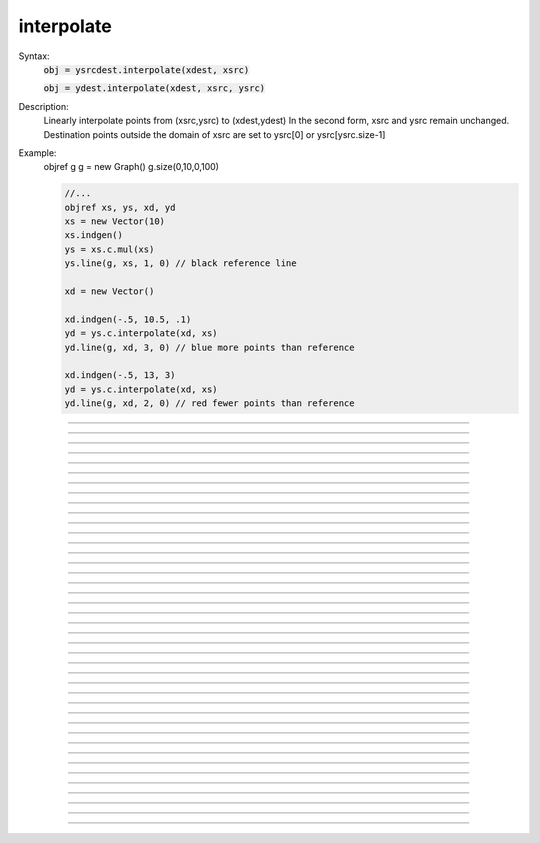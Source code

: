 .. _vect2:

         
         
interpolate
-----------



.. class:: interpolate


    Syntax:
        :code:`obj = ysrcdest.interpolate(xdest, xsrc)`

        :code:`obj = ydest.interpolate(xdest, xsrc, ysrc)`


    Description:
        Linearly interpolate points from (xsrc,ysrc) to (xdest,ydest) 
        In the second form, xsrc and ysrc remain unchanged. 
        Destination points outside the domain of xsrc are set to 
        ysrc[0] or ysrc[ysrc.size-1] 

    Example:
        objref g 
        g = new Graph() 
        g.size(0,10,0,100) 
         

        .. code-block::
            none

            //... 
            objref xs, ys, xd, yd 
            xs = new Vector(10) 
            xs.indgen() 
            ys = xs.c.mul(xs) 
            ys.line(g, xs, 1, 0) // black reference line 
             
            xd = new Vector() 
             
            xd.indgen(-.5, 10.5, .1) 
            yd = ys.c.interpolate(xd, xs) 
            yd.line(g, xd, 3, 0) // blue more points than reference 
             
            xd.indgen(-.5, 13, 3) 
            yd = ys.c.interpolate(xd, xs) 
            yd.line(g, xd, 2, 0) // red fewer points than reference 


         

----



.. method:: interpolate.deriv


    Syntax:
        :code:`obj = vdest.deriv(vsrc)`

        :code:`obj = vdest.deriv(vsrc, dx)`

        :code:`obj = vdest.deriv(vsrc, dx, method)`

        :code:`obj = vsrcdest.deriv()`

        :code:`obj = vsrcdest.deriv(dx)`

        :code:`obj = vsrcdest.deriv(dx, method)`


    Description:
        The numerical Euler derivative or the central difference derivative of \ :code:`vec` 
        is placed in \ :code:`vdest`. 
        The variable *dx* gives the increment of the independent variable 
        between successive elements of \ :code:`vec`. 


        *method* = 1 = Euler derivative: 
            \ :code:`vec1[i] = (vec[i+1] - vec[i])/dx` 
 
            Each time this method is used, 
            the first element 
            of \ :code:`vec` is lost since *i* cannot equal -1.  Therefore, since the 
            \ :code:`integral` function performs an Euler 
            integration, the integral of \ :code:`vec1` will reproduce \ :code:`vec` minus the first 
            element. 

        *method* = 2 = Central difference derivative: 
            \ :code:`vec1[i] = ((vec[i+1]-vec[i-1])/2)/dx` 
 
            This method produces an Euler derivative for the first and last 
            elements of \ :code:`vec1`.  The central difference method maintains the 
            same number of elements in \ :code:`vec1` 
            as were in \ :code:`vec` and is a more accurate method than the Euler method. 
            A vector differentiated by this method cannot, however, be integrated 
            to reproduce the original \ :code:`vec`. 

         

    Example:

        .. code-block::
            none

            objref vec, vec1 
            vec = new Vector() 
            vec1 = new Vector() 
            vec.indgen(0, 5, 1) 
            func sq(){ 
            	return $1*$1 
            } 
            vec.apply("sq") 
            vec1.deriv(vec, 0.1) 

        creates \ :code:`vec1` with elements: 

        .. code-block::
            none

            10	20	 
            40	60	 
            80	90 

        Since *dx*=0.1, and there are eleven elements including 0, 
        the entire function exists between the values of 0 and 1, and the derivative 
        values are large compared to the function values. With *dx*=1,the vector 
        \ :code:`vec1` would consist of the following elements: 

        .. code-block::
            none

            1	2	 
            4	6	 
            8	9 

         
        The Euler method vs. the Central difference method:
 
        Beginning with the vector \ :code:`vec`: 

        .. code-block::
            none

            0	1	 
            4	9	 
            16	25 

        \ :code:`vec1.deriv(vec, 1, 1)` (Euler) would go about 
        producing \ :code:`vec1` by the following method: 

        .. code-block::
            none

            1-0   = 1	4-1  = 3		 
            9-4   = 5	16-9 = 7	 
            25-16 = 9 

        whereas \ :code:`vec1.deriv(vec, 1, 2)` (Central difference) would go about 
        producing \ :code:`vec1` as such: 

        .. code-block::
            none

            1-0      = 1		(4-0)/2  = 2	 
            (9-1)/2  = 4		(16-4)/2 = 6	 
            (25-9)/2 = 8		25-16    = 9 


         

----



.. method:: interpolate.integral


    Syntax:
        :code:`obj = vdest.integral(vsrc)`

        :code:`obj = vdest.integral(vsrc, dx)`

        :code:`obj = vsrcdest.integral()`

        :code:`obj = vsrcdest.integral(dx)`


    Description:
        Places a numerical Euler integral of the vsrc elements in vdest. 
        *dx* sets the size of the discretization. 
         
        \ :code:`vdest[i+1] = vdest[i] + vsrc[i+1]` and the first element of \ :code:`vdest` is always 
        equal to the first element of \ :code:`vsrc`. 

    Example:

        .. code-block::
            none

            objref vec, vec1 
            vec = new Vector() 
            vec1 = new Vector() 
            vec.indgen(0, 5, 1)	//vec will have 6 values from 0 to 5, with increment=1 
            vec.apply("sq")		//sq() squares an element  
            			//and is defined in the example for .deriv 
            vec1.integral(vec, 1)	//Euler integral of vec elements approximating 
            			//an x-squared function, dx = 0.1 
            vec1.printf() 

        will print the following elements in \ :code:`vec1` to the screen: 

        .. code-block::
            none

            0	1	5	 
            14	30	55 

        In order to make the integral values more accurate, it is necessary to increase 
        the size of the vector and to decrease the size of *dx*. 

        .. code-block::
            none

            objref vec2 
            vec2 = new Vector(6) 
            vec.indgen(0, 5.1, 0.1)	//vec will have 51 values from 0 to 5, with increment=0.1 
            vec.apply("sq")		//sq() squares an element  
            			//and is defined in the example for .deriv 
            vec1.integral(vec, 0.1)	//Euler integral of vec elements approximating 
            			//an x-squared function, dx = 0.1 
            for i=0,5{vec2.x[i] = vec1.x[i*10]}  //put the value of every 10th index in vec2 
            vec2.printf() 

        will print the following elements in \ :code:`vec2` (which are the elements of 
        \ :code:`vec1` corresponding to the integers 0-5) to the screen: 

        .. code-block::
            none

            0	0.385	2.87 
            9.455	22.14	42.925 

        The integration naturally becomes more accurate as 
        *dx* is reduced and the size of the vector is increased.  If the vector 
        is taken to 501 elements from 0-5 and *dx* is made to equal 0.01, the integrals 
        of the integers 0-5 yield the following (compared to their continuous values 
        on their right). 

        .. code-block::
            none

            0.00000 -- 0.00000	0.33835 --  0.33333	2.6867  --  2.6666 
            9.04505 -- 9.00000	21.4134 -- 21.3333	41.7917 -- 41.6666 


         

----



.. method:: interpolate.median


    Syntax:
        :code:`median = vsrc.median()`


    Description:
        Find the median value of \ :code:`vec`. 

         

----



.. method:: interpolate.medfltr


    Syntax:
        :code:`obj = vdest.medfltr(vsrc)`

        :code:`obj = vdest.medfltr(vsrc, points)`

        :code:`obj = vsrcdest.medfltr()`

        :code:`obj = vsrcdest.medfltr( points)`


    Description:
        Apply a median filter to vsrc, producing a smoothed version in vdest. 
        Each point is replaced with the median value of the *points* on 
        either side. 
        This is typically used for eliminating spikes from data. 

         

----



.. method:: interpolate.sort


    Syntax:
        :code:`obj = vsrcdest.sort()`


    Description:
        Sort the elements of \ :code:`vec1` in place, putting them in numerical order. 

         

----



.. method:: interpolate.sortindex


    Syntax:
        :code:`vdest = vsrc.sortindex()`

        :code:`vdest = vsrc.sortindex(vdest)`


    Description:
        Return a new vector of indices which sort the vsrc elements in numerical 
        order. That is vsrc.index(vsrc.sortindex) is equivalent to vsrc.sort(). 
        If vdest is present, use that as the destination vector for the indices. 
        This, if it is large enough, avoids the destruct/construct of vdest. 

    Example:

        .. code-block::
            none

            objref a, r, si 
            r = new Random() 
            r.uniform(0,100) 
            a = new Vector(10) 
            a.setrand(r) 
            a.printf 
             
            si = a.sortindex 
            si.printf 
            a.index(si).printf 

         

         

----



.. method:: interpolate.reverse


    Syntax:
        :code:`obj = vsrcdest.reverse()`


    Description:
        Reverses the elements of \ :code:`vec` in place. 

         

----



.. method:: interpolate.rotate


    Syntax:
        :code:`obj = vsrcdest.rotate(value)`

        :code:`obj = vsrcdest.rotate(value, 0)`


    Description:
        A negative *value* will move elements to the left.  A positive argument 
        will move elements to the right.  In both cases, the elements shifted off one 
        end of the vector will reappear at the other end. 
        If a 2nd arg is present, 0 values get shifted in and elements shifted off 
        one end are lost. 

    Example:

        .. code-block::
            none

            vec.indgen(1, 10, 1) 
            vec.rotate(3) 

        orders the elements of \ :code:`vec` as follows: 

        .. code-block::
            none

            8  9  10  1  2  3  4  5  6  7 

        whereas, 

        .. code-block::
            none

            vec.indgen(1, 10, 1) 
            vec.rotate(-3) 

        orders the elements of \ :code:`vec` as follows: 

        .. code-block::
            none

            4  5  6  7  8  9  10  1  2  3 


        .. code-block::
            none

            objref vec 
            vec = new Vector() 
            vec.indgen(1,5,1) 
            vec.printf 
            vec.c.rotate(2).printf 
            vec.c.rotate(2, 0).printf 
            vec.c.rotate(-2).printf 
            vec.c.rotate(-2, 0).printf 


         

----



.. method:: interpolate.rebin


    Syntax:
        :code:`obj = vdest.rebin(vsrc,factor)`

        :code:`obj = vsrcdest.rebin(factor)`


    Description:
        Compresses length of vector \ :code:`vsrc` by an integer *factor*.  The sum of 
        elements is conserved, unless the *factor* produces a remainder, 
        in which case the remainder values are truncated from \ :code:`vdest`. 

    Example:

        .. code-block::
            none

            vec.indgen(1, 10, 1) 
            vec1.rebin(vec, 2) 

        produces \ :code:`vec1`: 

        .. code-block::
            none

            3  7  11  15  19 

        where each pair of \ :code:`vec ` elements is added together into one element. 
         
        But, 

        .. code-block::
            none

            vec.indgen(1, 10, 1) 
            vec1.rebin(vec, 3) 

        adds trios \ :code:`vec` elements and gets rid of the value 10, producing 
        \ :code:`vec1`: 

        .. code-block::
            none

            6  15  24 


         

----



.. method:: interpolate.pow


    Syntax:
        :code:`obj = vdest.pow(vsrc, power)`

        :code:`obj = vsrcdest.pow(power)`


    Description:
        Raise each element to some power. A power of -1, 0, .5, 1, or 2 
        are efficient. 

         

----



.. method:: interpolate.sqrt


    Syntax:
        :code:`obj = vdest.sqrt(vsrc)`

        :code:`obj = vsrcdest.sqrt()`


    Description:
        Take the square root of each element. No domain checking. 

         

----



.. method:: interpolate.log


    Syntax:
        :code:`obj = vdest.log(vsrc)`

        :code:`obj = vsrcdest.log()`


    Description:
        Take the natural log of each element. No domain checking. 

         

----



.. method:: interpolate.log10


    Syntax:
        :code:`obj = vdest.log10(vsrc)`

        :code:`obj = vsrcdest.log10()`


    Description:
        Take the logarithm to the base 10 of each element. No domain checking. 

         

----



.. method:: interpolate.tanh


    Syntax:
        :code:`obj = vdest.tanh(vsrc)`

        :code:`obj = vsrcdest.tanh()`


    Description:
        Take the hyperbolic tangent of each element. 

         

----



.. method:: interpolate.abs


    Syntax:
        :code:`obj = vdest.abs(vsrc)`

        :code:`obj = vsrcdest.abs()`


    Description:
        Take the absolute value of each element. 

    Example:

        .. code-block::
            none

            objref v1 
            v1 = new Vector() 
            v1.indgen(-.5, .5, .1) 
            v1.printf() 
            v1.abs.printf() 


    .. seealso::
        :func:`math`

         

----



.. method:: interpolate.index


    Syntax:
        :code:`obj = vdest.index(vsrc,  indices)`


    Description:
        The values of the vector \ :code:`vsrc` indexed by the vector *indices* are collected 
        into \ :code:`vdest`. 
         

    Example:

        .. code-block::
            none

            objref vec, vec1, vec2, vec3 
            vec = new Vector() 
            vec1 = new Vector() 
            vec2 = new Vector() 
            vec3 = new Vector(6) 
            vec.indgen(0, 5.1, 0.1)	//vec will have 51 values from 0 to 5, with increment=0.1 
            vec1.integral(vec, 0.1)	//Euler integral of vec elements approximating 
            			//an x-squared function, dx = 0.1 
            vec2.indgen(0, 50,10) 
            vec3.index(vec1, vec2)  //put the value of every 10th index in vec2 

        makes \ :code:`vec3` with six elements corresponding to the integrated integers from 
        \ :code:`vec`. 

         

----



.. method:: interpolate.min


    Syntax:
        :code:`x = vec.min()`

        :code:`x = vec.min(start, end)`


    Description:
        Return the minimum value. 

         

----



.. method:: interpolate.min_ind


    Syntax:
        :code:`i = vec.min_ind()`

        :code:`i = vec.min_ind(start, end)`


    Description:
        Return the index of the minimum value. 

         

----



.. method:: interpolate.max


    Syntax:
        :code:`x = vec.max()`

        :code:`x = vec.max(start, end)`


    Description:
        Return the maximum value. 

         

----



.. method:: interpolate.max_ind


    Syntax:
        :code:`i = vec.max_ind()`

        :code:`i = vec.max_ind(start, end)`


    Description:
        Return the index of the maximum value. 

         

----



.. method:: interpolate.sum


    Syntax:
        :code:`x = vec.sum()`

        :code:`x = vec.sum(start, end)`


    Description:
        Return the sum of element values. 

         

----



.. method:: interpolate.sumsq


    Syntax:
        :code:`x = vec.sumsq()`

        :code:`x = vec.sumsq(start, end)`


    Description:
        Return the sum of squared element values. 

         

----



.. method:: interpolate.mean


    Syntax:
        :code:`x =  vec.mean()`

        :code:`x =  vec.mean(start, end)`


    Description:
        Return the mean of element values. 

         

----



.. method:: interpolate.var


    Syntax:
        :code:`x = vec.var()`

        :code:`x = vec.var(start, end)`


    Description:
        Return the variance of element values. 

         

----



.. method:: interpolate.stdev


    Syntax:
        :code:`vec.stdev()`

        :code:`vec.stdev(start,end)`


    Description:
        Return the standard deviation of the element values. 

         

----



.. method:: interpolate.stderr


    Syntax:
        :code:`x = vec.stderr()`

        :code:`x = vec.stderr(start, end)`


    Description:
        Return the standard error of the mean (SEM) of the element values. 

         

----



.. method:: interpolate.dot


    Syntax:
        :code:`x = vec.dot(vec1)`


    Description:
        Return the dot (inner) product of \ :code:`vec` and *vec1*. 

         

----



.. method:: interpolate.mag


    Syntax:
        :code:`x = vec.mag()`


    Description:
        Return the vector length or magnitude. 

         

----



.. method:: interpolate.add


    Syntax:
        :code:`obj = vsrcdest.add(scalar)`

        :code:`obj = vsrcdest.add(vec1)`


    Description:
        Add either a scalar to each element of the vector or add the corresponding 
        elements of *vec1* to the elements of \ :code:`vsrcdest`. 
        \ :code:`vsrcdest` and *vec1* must have the same size. 

         

----



.. method:: interpolate.sub


    Syntax:
        :code:`obj = vsrcdest.sub(scalar)`

        :code:`obj = vsrcdest.sub(vec1)`


    Description:
        Subtract either a scalar from each element of the vector or subtract the 
        corresponding elements of *vec1* from the elements of \ :code:`vsrcdest`. 
        \ :code:`vsrcdest` and *vec1* must have the same size. 

         

----



.. method:: interpolate.mul


    Syntax:
        :code:`obj = vsrcdest.mul(scalar)`

        :code:`obj = vsrcdest.mul(vec1)`


    Description:
        Multiply each element of \ :code:`vsrcdest` either by either a scalar or the 
        corresponding elements of *vec1*.  \ :code:`vsrcdest` 
        and *vec1* must have the same size. 

         

----



.. method:: interpolate.div


    Syntax:
        :code:`obj = vsrcdest.div(scalar)`

        :code:`obj = vsrcdest.div(vec1)`


    Description:
        Divide each element of \ :code:`vsrcdest` either by a scalar or by the 
        corresponding elements of *vec1*.  \ :code:`vsrcdest` 
        and *vec1* must have the same size. 

         

----



.. method:: interpolate.scale


    Syntax:
        :code:`scale = vsrcdest.scale(low, high)`


    Description:
        Scale values of the elements of a vector to lie within the given range. 
        Return the scale factor used. 

         

----



.. method:: interpolate.eq


    Syntax:
        :code:`boolean = vec.eq(vec1)`


    Description:
        Test equality of vectors.  Returns 1 if all elements of vec == 
        corresponding elements of *vec1* (to within :func:`float_epsilon` ). 
        Otherwise it returns 0. 

         

----



.. method:: interpolate.meansqerr


    Syntax:
        :code:`x = vec.meansqerr(vec1)`

        :code:`x = vec.meansqerr(vec1, weight_vec)`


    Description:
        Return the mean squared error between values of the elements of \ :code:`vec` and 
        the corresponding elements of *vec1*.  \ :code:`vec` and *vec1* must have the 
        same size. 
         
        If the second vector arg is present, it also must have the same size and the 
        return value is sum of w[i]*(v1[i] - v2[i])^2 / size 

         

----



.. method:: interpolate.Fourier

        The following routines are based on the fast fourier transform (FFT) 
        and are implemented using code from Numerical Recipes in C (2nd ed.) 
        Refer to this source for further information. 
         

----



.. method:: interpolate.correl


    Syntax:
        :code:`obj = vdest.correl(src)`

        :code:`obj = vdest.correl(src, vec2)`


    Description:
        Compute the cross-correlation function of *src* and *vec2* (or the 
        autocorrelation of *src* if *vec2* is not present). 

         

----



.. method:: interpolate.convlv


    Syntax:
        :code:`obj = vdest.convlv(src,filter)`

        :code:`obj = vdest.convlv(src,filter, sign)`


    Description:
        Compute the convolution of *src* with *filter*.  If <sign>=-1 then 
        compute the deconvolution. 
        Assumes filter is given in "wrap-around" order, with countup 
        \ :code:`t=0..t=n/2` followed by countdown \ :code:`t=n..t=n/2`.  The size of *filter* 
        should be an odd <= the size of *v1*>. 

    Example:

        .. code-block::
            none

            objref v1, v2, v3 
            v1 = new Vector(16) 
            v2 = new Vector(16) 
            v3 = new Vector() 
            v1.x[5] = v1.x[6] = 1 
            v2.x[3] = v2.x[4] = 3 
            v3.convlv(v1, v2) 
            v1.printf() 
            v2.printf() 
            v3.printf() 


         

----



.. method:: interpolate.spctrm


    Syntax:
        :code:`obj = vdest.spctrm(vsrc)`


    Description:
        Return the power spectral density function of vsrc. 

         

----



.. method:: interpolate.filter


    Syntax:
        :code:`obj = vdest.filter(src,filter)`

        :code:`obj = vsrcdest.filter(filter)`


    Description:
        Digital filter implemented by taking the inverse fft of 
        *filter* and convolving it with *vec1*.  *vec* and *vec1* 
        are in the time 
        domain and *filter* is in the frequency domain. 

         

----



.. method:: interpolate.fft


    Syntax:
        :code:`obj = vdest.fft(vsrc, sign)`

        :code:`obj = vsrcdest.fft(sign)`


    Description:
        Compute the fast fourier transform of the source data vector.  If 
        *sign*=-1 then compute the inverse fft. 
         
        If vsrc.size() is not an integral power of 2, it is padded with 0's to 
        the next power of 2 size. 
         
        The complex frequency domain is represented in the vector as pairs of 
        numbers --- except for the first two numbers. 
        vec.x[0] is the amplitude of the 0 frequency cosine (constant) 
        and vec.x[1] is the amplitude of the highest (N/2) frequency cosine 
        (ie. alternating 1,-1's in the time domain) 
        vec.x[2, 3] is the amplitude of the cos(2*PI*i/n), sin(2*PI*i/n) components 
        (ie. one whole wave in the time domain) 
        vec.x[n-2, n-1] is the amplitude of the cos(PI*(n-1)*i/n), sin(PI*(n-1)*i/n) 
        components. The following example of a pure time domain sine wave 
        sampled at 16 points should be played with to see where 
        the specified frequency appears in the frequency domain vector (note that if the 
        frequency is greater than 8, aliasing will occur, ie sampling makes it appear 
        as a lower frequency) 
        Also note that the forward transform does not produce the amplitudes of 
        the frequency components that goes up to make the time domain function but 
        instead each element is the integral of the product of the time domain 
        function and a specific pure frequency. Thus the 0 and highest frequency 
        cosine are N times the amplitudes and all others are N/2 times the amplitudes. 
         
        objref box, g1, g2, g3 
        objref v1, v2, v3 
         
        proc setup_gui() { 
        box = new VBox() 
        box.intercept(1) 
        xpanel("", 1) 
        xradiobutton("sin   ", "c=0  p()") 
        xradiobutton("cos   ", "c=1  p()") 
        xvalue("freq (waves/domain)", "f", 1, "p()") 
        xpanel() 
        g1 = new Graph() 
        g2 = new Graph() 
        g3 = new Graph() 
        box.intercept(0) 
        box.map() 
        g1.size(0,N, -1, 1) 
        g2.size(0,N, -N, N) 
        g3.size(0,N, -N, N) 
        } 
        @code...	//define a gui for this example 
         
        N=16	// should be power of 2 
        c=1	// 0 -> sin   1 -> cos 
        f=1	// waves per domain, max is N/2 
        setup_gui() // construct the gui for this example 
         
        proc p() { 
        v1 = new Vector(N) 
        v1.sin(f, c*PI/2, 1000/N) 
        v1.plot(g1) 
         
        v2 = new Vector() 
        v2.fft(v1, 1)		// forward 
        v2.plot(g2) 
         
        v3 = new Vector() 
        v3.fft(v2, -1)		// inverse 
        v3.plot(g3)		// amplitude N/2 times the original 
        } 
         
        p() 

         
        The inverse fft is mathematically almost identical 
        to the forward transform but often 
        has a different operational interpretation. In this 
        case the result is a time domain function which is merely the sum 
        of all the pure sinusoids weighted by the (complex) frequency function 
        (although, remember, points 0 and 1 in the frequency domain are special, 
        being the constant and the highest alternating cosine, respectively). 
        The example below shows the index of a particular frequency and phase 
        as well as the time domain pattern. Note that index 1 is for the higest 
        frequency cosine instead of the 0 frequency sin. 
         
        Because the frequency domain representation is something only a programmer 
        could love, and because one might wish to plot the real and imaginary 
        frequency spectra, one might wish to encapsulate the fft in a function 
        which uses a more convenient representation. 
         
        Below is an alternative FFT function where the frequency 
        values are spectrum amplitudes (no need to divide anything by N) 
        and the real and complex frequency components are 
        stored in separate vectors (of length N/2 + 1). 
         
        Consider the functions 

    Syntax:
        :code:`FFT(1, vt_src, vfr_dest, vfi_dest)`

        :code:`FFT(-1, vt_dest, vfr_src, vfi_src)`


    Description:
         
        The forward transform (first arg = 1) requires 
        a time domain source vector with a length of N = 2^n where n is some positive 
        integer. The resultant real (cosine amplitudes) and imaginary (sine amplitudes) 
        frequency components are stored in the N/2 + 1 
        locations of the vfr_dest and vfi_dest vectors respectively (Note: 
        vfi_dest.x[0] and vfi_dest.x[N/2] are always set to 0. The index i in the 
        frequency domain is the number of full pure sinusoid waves in the time domain. 
        ie. if the time domain has length T then the frequency of the i'th component 
        is i/T. 
         
        The inverse transform (first arg = -1) requires two freqency domain 
        source vectors for the cosine and sine amplitudes. The size of these 
        vectors must be N/2+1 where N is a power of 2. The resultant time domain 
        vector will have a size of N. 
         
        If the source vectors are not a power of 2, then the vectors are padded 
        with 0's til vtsrc is 2^n or vfr_src is 2^n + 1. The destination vectors 
        are resized if necessary. 
         
        This function has the property that the sequence 

        .. code-block::
            none

            FFT(1, vt, vfr, vfi) 
            FFT(-1, vt, vfr, vfi) 

        leaves vt unchanged. Reversal of the order would leave vfr and vfi unchanged. 
         
        The implementation is:
 

        .. code-block::
            none

            proc FFT() {local n, x 
                    if ($1 == 1) { // forward 
                            $o3.fft($o2, 1) 
                            n = $o3.size() 
                            $o3.div(n/2) 
                            $o3.x[0] /= 2	// makes the spectrum appear discontinuous 
                            $o3.x[1] /= 2	// but the amplitudes are intuitive 
             
                            $o4.copy($o3, 0, 1, -1, 1, 2)   // odd elements 
                            $o3.copy($o3, 0, 0, -1, 1, 2)   // even elements 
                            $o3.resize(n/2+1) 
                            $o4.resize(n/2+1) 
                            $o3.x[n/2] = $o4.x[0]           //highest cos started in o3.x[1 
                            $o4.x[0] = $o4.x[n/2] = 0       // weights for sin(0*i)and sin(PI*i) 
            	}else{ // inverse 
                            // shuffle o3 and o4 into o2 
                            n = $o3.size() 
                            $o2.copy($o3, 0, 0, n-2, 2, 1) 
                            $o2.x[1] = $o3.x[n-1] 
                            $o2.copy($o4, 3, 1, n-2, 2, 1) 
                            $o2.x[0] *= 2 
                            $o2.x[1] *= 2  
                            $o2.fft($o2, -1) 
                    } 
            } 

        If you load the previous example so that FFT is defined, the following 
        example shows the cosine and sine spectra of a pulse. 
 
        objref v1, v2, v3, v4 
        objref box, g1, g2, g3, g4, b1 
         
        proc setup_gui() { 
        box = new VBox() 
        box.intercept(1) 
        xpanel("") 
        xvalue("delay (points)", "delay", 1, "p()") 
        xvalue("duration (points)", "duration", 1, "p()") 
        xpanel() 
        g1 = new Graph() 
        b1 = new HBox() 
        b1.intercept(1) 
        g2 = new Graph() 
        g3 = new Graph() 
        b1.intercept(0) 
        b1.map() 
        g4 = new Graph() 
        box.intercept(0) 
        box.map() 
        g1.size(0,N, -1, 1) 
        g2.size(0,N/2, -1, 1) 
        g3.size(0,N/2, -1, 1) 
        g4.size(0,N, -1, 1) 
        } 
        @code... 
        N=128 
        delay = 0 
        duration = N/2 
        setup_gui() 
        proc p() { 
        v1 = new Vector(N) 
        v1.fill(1, delay, delay+duration-1) 
        v1.plot(g1) 
         
        v2 = new Vector() 
        v3 = new Vector() 
        FFT(1, v1, v2, v3) 
        v2.plot(g2) 
        v3.plot(g3) 
         
        v4 = new Vector() 
        FFT(-1, v4, v2, v3) 
        v4.plot(g4) 
        } 
        p() 
         


    .. seealso::
        :func:`fft`, :func:`spctrm`


